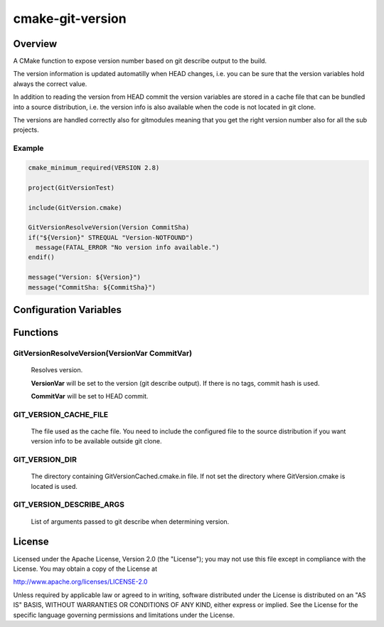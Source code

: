 =================
cmake-git-version
=================

Overview
========

A CMake function to expose version number based on git describe output to the build.

The version information is updated automatilly when HEAD changes, i.e. you can
be sure that the version variables hold always the correct value.

In addition to reading the version from HEAD commit the version variables
are stored in a cache file that can be bundled into a source distribution,
i.e. the version info is also available when the code is not located in
git clone.

The versions are handled correctly also for gitmodules meaning that you
get the right version number also for all the sub projects.

Example
-------

.. code-block:: cmake

  cmake_minimum_required(VERSION 2.8)

  project(GitVersionTest)

  include(GitVersion.cmake)

  GitVersionResolveVersion(Version CommitSha)
  if("${Version}" STREQUAL "Version-NOTFOUND")
    message(FATAL_ERROR "No version info available.")
  endif()

  message("Version: ${Version}")
  message("CommitSha: ${CommitSha}")


Configuration Variables
=======================

Functions
=========

GitVersionResolveVersion(VersionVar CommitVar)
----------------------------------------------

  Resolves version.

  **VersionVar** will be set to the version (git describe output).
  If there is no tags, commit hash is used.

  **CommitVar** will be set to HEAD commit.

GIT_VERSION_CACHE_FILE
----------------------

  The file used as the cache file. You need to include the configured
  file to the source distribution if you want version info to be
  available outside git clone.

GIT_VERSION_DIR
---------------

  The directory containing GitVersionCached.cmake.in file. If not set
  the directory where GitVersion.cmake is located is used.

GIT_VERSION_DESCRIBE_ARGS
-------------------------

  List of arguments passed to git describe when determining version.


License
=======

Licensed under the Apache License, Version 2.0 (the "License");
you may not use this file except in compliance with the License.
You may obtain a copy of the License at

http://www.apache.org/licenses/LICENSE-2.0

Unless required by applicable law or agreed to in writing, software
distributed under the License is distributed on an "AS IS" BASIS,
WITHOUT WARRANTIES OR CONDITIONS OF ANY KIND, either express or implied.
See the License for the specific language governing permissions and
limitations under the License.
